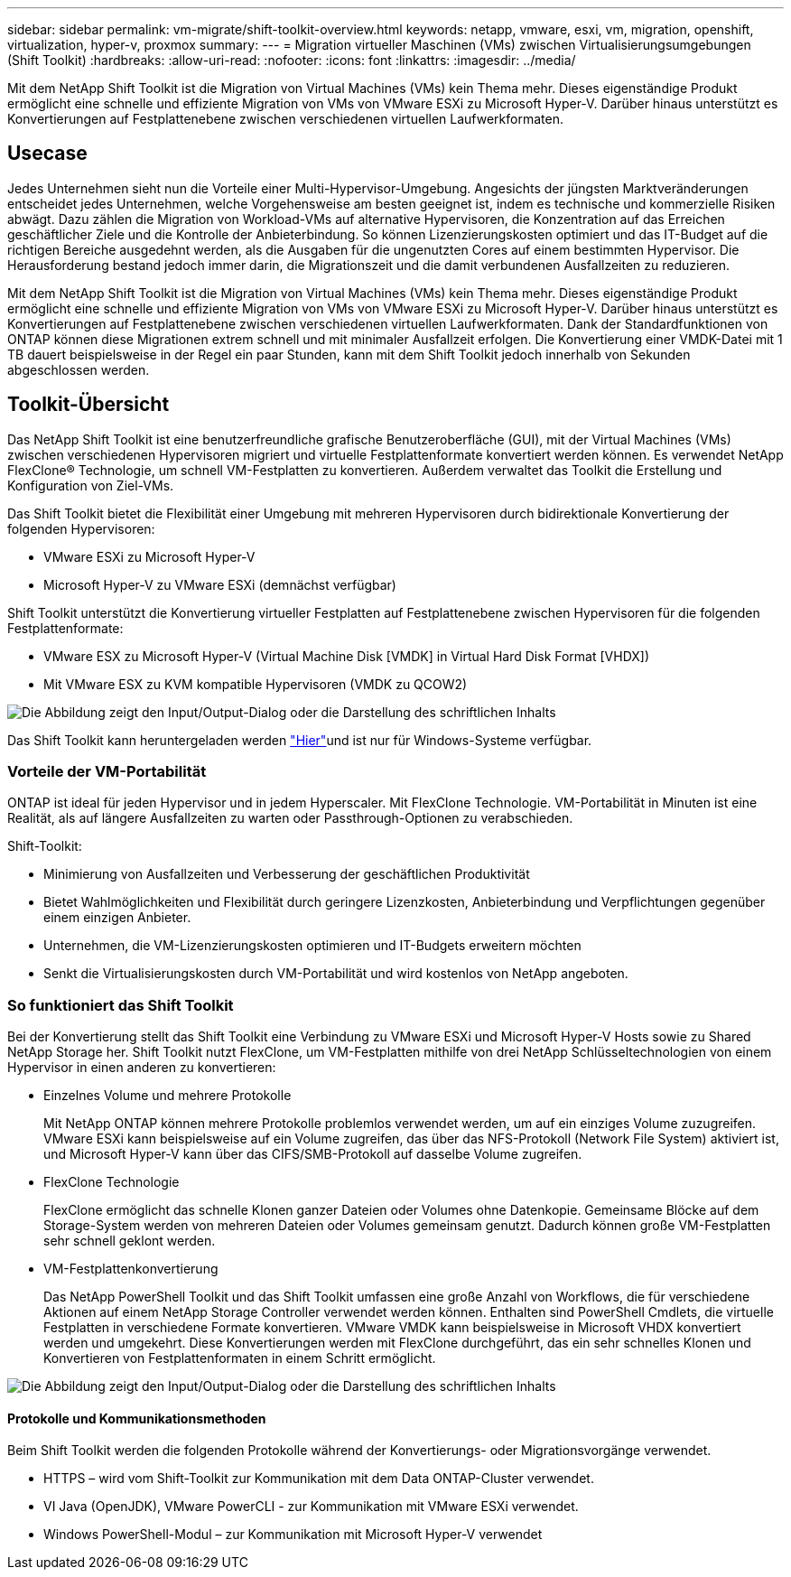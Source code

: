 ---
sidebar: sidebar 
permalink: vm-migrate/shift-toolkit-overview.html 
keywords: netapp, vmware, esxi, vm, migration, openshift, virtualization, hyper-v, proxmox 
summary:  
---
= Migration virtueller Maschinen (VMs) zwischen Virtualisierungsumgebungen (Shift Toolkit)
:hardbreaks:
:allow-uri-read: 
:nofooter: 
:icons: font
:linkattrs: 
:imagesdir: ../media/


[role="lead"]
Mit dem NetApp Shift Toolkit ist die Migration von Virtual Machines (VMs) kein Thema mehr. Dieses eigenständige Produkt ermöglicht eine schnelle und effiziente Migration von VMs von VMware ESXi zu Microsoft Hyper-V. Darüber hinaus unterstützt es Konvertierungen auf Festplattenebene zwischen verschiedenen virtuellen Laufwerkformaten.



== Usecase

Jedes Unternehmen sieht nun die Vorteile einer Multi-Hypervisor-Umgebung. Angesichts der jüngsten Marktveränderungen entscheidet jedes Unternehmen, welche Vorgehensweise am besten geeignet ist, indem es technische und kommerzielle Risiken abwägt. Dazu zählen die Migration von Workload-VMs auf alternative Hypervisoren, die Konzentration auf das Erreichen geschäftlicher Ziele und die Kontrolle der Anbieterbindung. So können Lizenzierungskosten optimiert und das IT-Budget auf die richtigen Bereiche ausgedehnt werden, als die Ausgaben für die ungenutzten Cores auf einem bestimmten Hypervisor. Die Herausforderung bestand jedoch immer darin, die Migrationszeit und die damit verbundenen Ausfallzeiten zu reduzieren.

Mit dem NetApp Shift Toolkit ist die Migration von Virtual Machines (VMs) kein Thema mehr. Dieses eigenständige Produkt ermöglicht eine schnelle und effiziente Migration von VMs von VMware ESXi zu Microsoft Hyper-V. Darüber hinaus unterstützt es Konvertierungen auf Festplattenebene zwischen verschiedenen virtuellen Laufwerkformaten. Dank der Standardfunktionen von ONTAP können diese Migrationen extrem schnell und mit minimaler Ausfallzeit erfolgen. Die Konvertierung einer VMDK-Datei mit 1 TB dauert beispielsweise in der Regel ein paar Stunden, kann mit dem Shift Toolkit jedoch innerhalb von Sekunden abgeschlossen werden.



== Toolkit-Übersicht

Das NetApp Shift Toolkit ist eine benutzerfreundliche grafische Benutzeroberfläche (GUI), mit der Virtual Machines (VMs) zwischen verschiedenen Hypervisoren migriert und virtuelle Festplattenformate konvertiert werden können. Es verwendet NetApp FlexClone® Technologie, um schnell VM-Festplatten zu konvertieren. Außerdem verwaltet das Toolkit die Erstellung und Konfiguration von Ziel-VMs.

Das Shift Toolkit bietet die Flexibilität einer Umgebung mit mehreren Hypervisoren durch bidirektionale Konvertierung der folgenden Hypervisoren:

* VMware ESXi zu Microsoft Hyper-V
* Microsoft Hyper-V zu VMware ESXi (demnächst verfügbar)


Shift Toolkit unterstützt die Konvertierung virtueller Festplatten auf Festplattenebene zwischen Hypervisoren für die folgenden Festplattenformate:

* VMware ESX zu Microsoft Hyper-V (Virtual Machine Disk [VMDK] in Virtual Hard Disk Format [VHDX])
* Mit VMware ESX zu KVM kompatible Hypervisoren (VMDK zu QCOW2)


image:shift-toolkit-image1.png["Die Abbildung zeigt den Input/Output-Dialog oder die Darstellung des schriftlichen Inhalts"]

Das Shift Toolkit kann heruntergeladen werden link:https://mysupport.netapp.com/site/tools/tool-eula/netapp-shift-toolkit["Hier"]und ist nur für Windows-Systeme verfügbar.



=== Vorteile der VM-Portabilität

ONTAP ist ideal für jeden Hypervisor und in jedem Hyperscaler. Mit FlexClone Technologie. VM-Portabilität in Minuten ist eine Realität, als auf längere Ausfallzeiten zu warten oder Passthrough-Optionen zu verabschieden.

Shift-Toolkit:

* Minimierung von Ausfallzeiten und Verbesserung der geschäftlichen Produktivität
* Bietet Wahlmöglichkeiten und Flexibilität durch geringere Lizenzkosten, Anbieterbindung und Verpflichtungen gegenüber einem einzigen Anbieter.
* Unternehmen, die VM-Lizenzierungskosten optimieren und IT-Budgets erweitern möchten
* Senkt die Virtualisierungskosten durch VM-Portabilität und wird kostenlos von NetApp angeboten.




=== So funktioniert das Shift Toolkit

Bei der Konvertierung stellt das Shift Toolkit eine Verbindung zu VMware ESXi und Microsoft Hyper-V Hosts sowie zu Shared NetApp Storage her. Shift Toolkit nutzt FlexClone, um VM-Festplatten mithilfe von drei NetApp Schlüsseltechnologien von einem Hypervisor in einen anderen zu konvertieren:

* Einzelnes Volume und mehrere Protokolle
+
Mit NetApp ONTAP können mehrere Protokolle problemlos verwendet werden, um auf ein einziges Volume zuzugreifen. VMware ESXi kann beispielsweise auf ein Volume zugreifen, das über das NFS-Protokoll (Network File System) aktiviert ist, und Microsoft Hyper-V kann über das CIFS/SMB-Protokoll auf dasselbe Volume zugreifen.

* FlexClone Technologie
+
FlexClone ermöglicht das schnelle Klonen ganzer Dateien oder Volumes ohne Datenkopie. Gemeinsame Blöcke auf dem Storage-System werden von mehreren Dateien oder Volumes gemeinsam genutzt. Dadurch können große VM-Festplatten sehr schnell geklont werden.

* VM-Festplattenkonvertierung
+
Das NetApp PowerShell Toolkit und das Shift Toolkit umfassen eine große Anzahl von Workflows, die für verschiedene Aktionen auf einem NetApp Storage Controller verwendet werden können. Enthalten sind PowerShell Cmdlets, die virtuelle Festplatten in verschiedene Formate konvertieren. VMware VMDK kann beispielsweise in Microsoft VHDX konvertiert werden und umgekehrt. Diese Konvertierungen werden mit FlexClone durchgeführt, das ein sehr schnelles Klonen und Konvertieren von Festplattenformaten in einem Schritt ermöglicht.



image:shift-toolkit-image2.png["Die Abbildung zeigt den Input/Output-Dialog oder die Darstellung des schriftlichen Inhalts"]



==== Protokolle und Kommunikationsmethoden

Beim Shift Toolkit werden die folgenden Protokolle während der Konvertierungs- oder Migrationsvorgänge verwendet.

* HTTPS – wird vom Shift-Toolkit zur Kommunikation mit dem Data ONTAP-Cluster verwendet.
* VI Java (OpenJDK), VMware PowerCLI - zur Kommunikation mit VMware ESXi verwendet.
* Windows PowerShell-Modul – zur Kommunikation mit Microsoft Hyper-V verwendet

